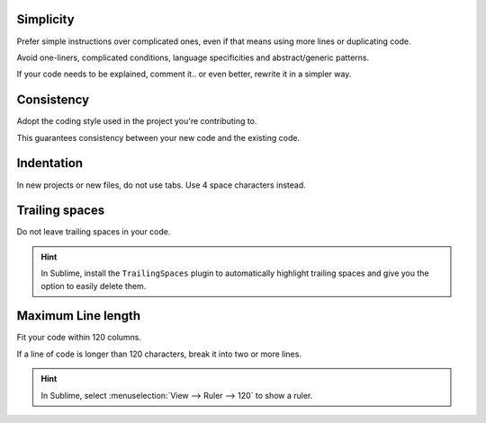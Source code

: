 Simplicity
----------

Prefer simple instructions over complicated ones, even if that means using more lines or duplicating code.

Avoid one-liners, complicated conditions, language specificities and abstract/generic patterns.

If your code needs to be explained, comment it.. or even better, rewrite it in a simpler way.

Consistency
-----------

Adopt the coding style used in the project you're contributing to.

This guarantees consistency between your new code and the existing code.

Indentation
-----------

In new projects or new files, do not use tabs. Use 4 space characters instead.

Trailing spaces
---------------

Do not leave trailing spaces in your code.

.. hint::
    In Sublime, install the ``TrailingSpaces`` plugin to automatically highlight trailing spaces and give you the option
    to easily delete them.

Maximum Line length
-------------------

Fit your code within 120 columns.

If a line of code is longer than 120 characters, break it into two or more lines.

.. hint::
    In Sublime, select :menuselection:`View --> Ruler --> 120` to show a ruler.
